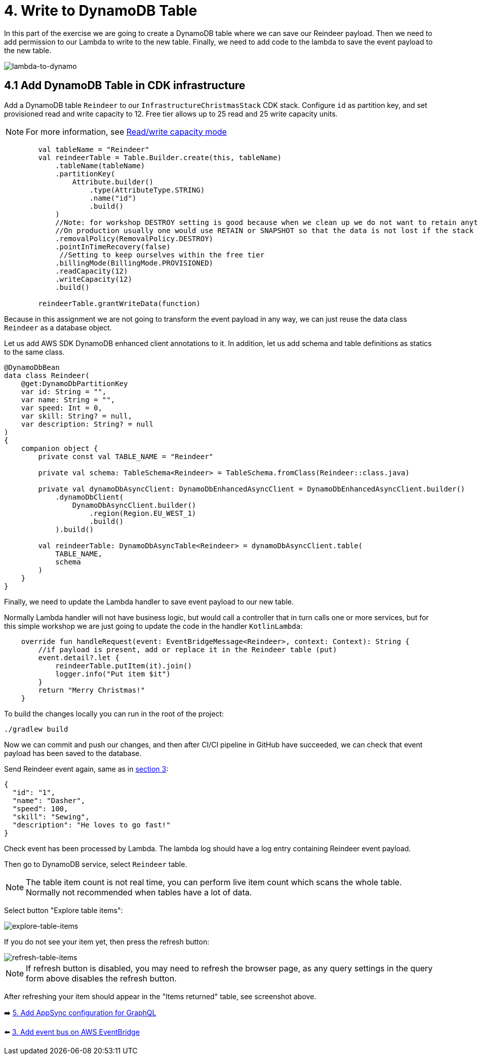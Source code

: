 = 4. Write to DynamoDB Table

In this part of the exercise we are going to create a DynamoDB table where we can save our Reindeer payload. Then we need to add permission to our Lambda to write to the new table. Finally, we need to add code to the lambda to save the event payload to the new table.

image::images/LambdaToDynamoDB.png[lambda-to-dynamo]

== 4.1 Add DynamoDB Table in CDK infrastructure

Add a DynamoDB table `Reindeer` to our `InfrastructureChristmasStack` CDK stack. Configure `id` as partition key, and set provisioned read and write capacity to 12. Free tier allows up to 25 read and 25 write capacity units.

[NOTE]
====
For more information, see link:https://docs.aws.amazon.com/amazondynamodb/latest/developerguide/HowItWorks.ReadWriteCapacityMode.html[Read/write capacity mode]
====

[source,kotlin]
----
        val tableName = "Reindeer"
        val reindeerTable = Table.Builder.create(this, tableName)
            .tableName(tableName)
            .partitionKey(
                Attribute.builder()
                    .type(AttributeType.STRING)
                    .name("id")
                    .build()
            )
            //Note: for workshop DESTROY setting is good because when we clean up we do not want to retain anything.
            //On production usually one would use RETAIN or SNAPSHOT so that the data is not lost if the stack is deleted.
            .removalPolicy(RemovalPolicy.DESTROY)
            .pointInTimeRecovery(false)
             //Setting to keep ourselves within the free tier
            .billingMode(BillingMode.PROVISIONED)
            .readCapacity(12)
            .writeCapacity(12)
            .build()

        reindeerTable.grantWriteData(function)
----

Because in this assignment we are not going to transform the event payload in any way, we can just reuse the data class `Reindeer` as a database object.

Let us add AWS SDK DynamoDB enhanced client annotations to it. In addition, let us add schema and table definitions as statics to the same class.

[source,kotlin]
----
@DynamoDbBean
data class Reindeer(
    @get:DynamoDbPartitionKey
    var id: String = "",
    var name: String = "",
    var speed: Int = 0,
    var skill: String? = null,
    var description: String? = null
)
{
    companion object {
        private const val TABLE_NAME = "Reindeer"

        private val schema: TableSchema<Reindeer> = TableSchema.fromClass(Reindeer::class.java)

        private val dynamoDbAsyncClient: DynamoDbEnhancedAsyncClient = DynamoDbEnhancedAsyncClient.builder()
            .dynamoDbClient(
                DynamoDbAsyncClient.builder()
                    .region(Region.EU_WEST_1)
                    .build()
            ).build()

        val reindeerTable: DynamoDbAsyncTable<Reindeer> = dynamoDbAsyncClient.table(
            TABLE_NAME,
            schema
        )
    }
}
----

Finally, we need to update the Lambda handler to save event payload to our new table.

Normally Lambda handler will not have business logic, but would call a controller that in turn calls one or more services, but for this simple workshop we are just going to update the code in the handler `KotlinLambda`:

[source,kotlin]
----
    override fun handleRequest(event: EventBridgeMessage<Reindeer>, context: Context): String {
        //if payload is present, add or replace it in the Reindeer table (put)
        event.detail?.let {
            reindeerTable.putItem(it).join()
            logger.info("Put item $it")
        }
        return "Merry Christmas!"
    }
----

To build the changes locally you can run in the root of the project:

[source,sh]
----
./gradlew build
----

Now we can commit and push our changes, and then after CI/CI pipeline in GitHub have succeeded, we can check that event payload has been saved to the database.

Send Reindeer event again, same as in link:./3-add-event-bus.adoc[section 3]:

[source,json]
----
{
  "id": "1",
  "name": "Dasher",
  "speed": 100,
  "skill": "Sewing",
  "description": "He loves to go fast!"
}
----

Check event has been processed by Lambda. The lambda log should have a log entry containing Reindeer event payload.

Then go to DynamoDB service, select `Reindeer` table.

[NOTE]
====
The table item count is not real time, you can perform live item count which scans the whole table. Normally not recommended when tables have a lot of data.
====

Select button "Explore table items":

image::images/ExploreTabeItems.png[explore-table-items]

If you do not see your item yet, then press the refresh button:

image::images/RefreshTableItems.png[refresh-table-items]


[NOTE]
====
If refresh button is disabled, you may need to refresh the browser page, as any query settings in the query form above disables the refresh button.
====

After refreshing your item should appear in the "Items returned" table, see screenshot above.

➡️ link:./5-add-app-sync.adoc[5. Add AppSync configuration for GraphQL]

⬅️ link:./3-add-event-bus.adoc[3. Add event bus on AWS EventBridge]
